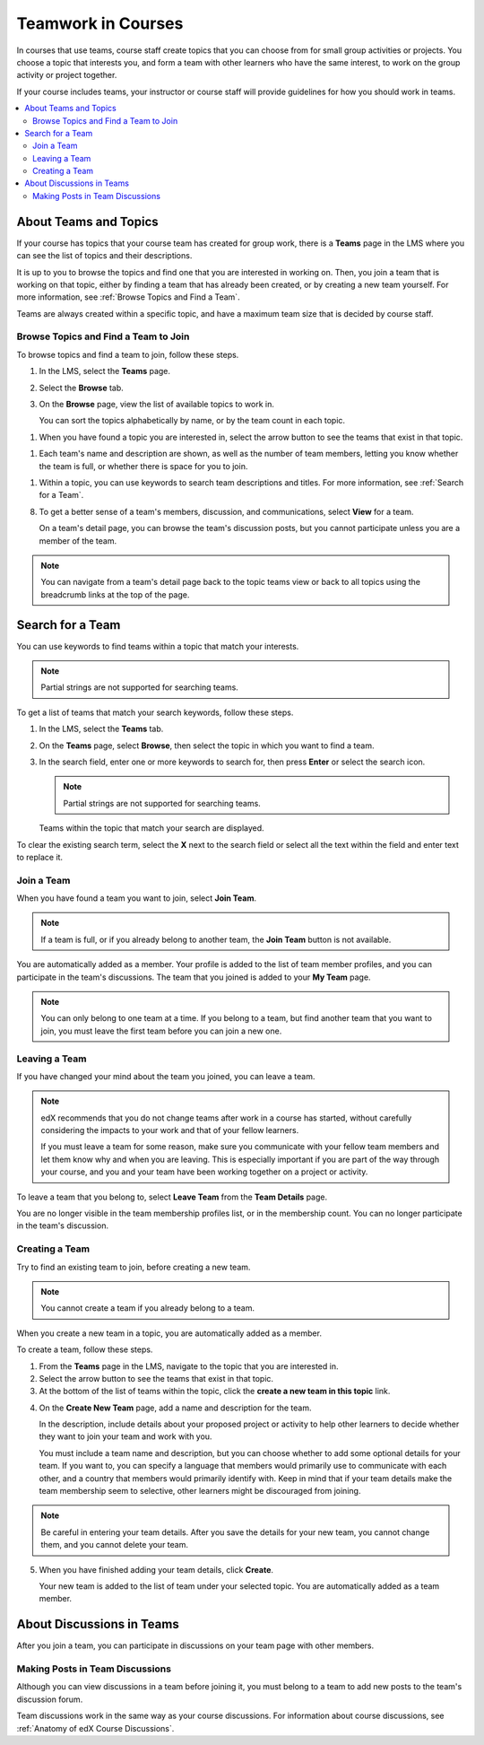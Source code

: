 .. _SFD_Teams:

##########################################
Teamwork in Courses
##########################################

In courses that use teams, course staff create topics that you can choose from
for small group activities or projects. You choose a topic that interests you,
and form a team with other learners who have the same interest, to work on the
group activity or project together.

If your course includes teams, your instructor or course staff will provide
guidelines for how you should work in teams.

.. contents::
  :local:
  :depth: 2	


************************
About Teams and Topics
************************


If your course has topics that your course team has created for group work,
there is a **Teams** page in the LMS where you can see the list of topics and
their descriptions.

It is up to you to browse the topics and find one that you are interested in
working on. Then, you join a team that is working on that topic, either by
finding a team that has already been created, or by creating a new team
yourself. For more information, see :ref:`Browse Topics and Find a Team`.

Teams are always created within a specific topic, and have a maximum team size
that is decided by course staff.


.. _Browse Topics and Find a Team:

======================================
Browse Topics and Find a Team to Join
======================================

To browse topics and find a team to join, follow these steps.

#. In the LMS, select the **Teams** page.
#. Select the **Browse** tab.
#. On the **Browse** page, view the list of available topics to work in.

   You can sort the topics alphabetically by name, or by the team count in
   each topic.

.. add image   

#. When you have found a topic you are interested in, select the arrow button
   to see the teams that exist in that topic.

.. image:: ../../shared/students/Images/Teams_TopicArrowButton.png
  :width: 500
  :alt: On the page showing available topics, one topic has the arrow button
      that takes users to the list of teams within that topic highlighted.
   
   You can sort the teams by teams that showed the most recent activity, or by
   teams with the most open slots.

.. add image

#. Each team's name and description are shown, as well as the number of team
   members, letting you know whether the team is full, or whether there is space
   for you to join.

.. image:: ../../shared/students/Images/Teams_TopicViewButton.png
  :width: 500
  :alt: Click the View button on a team card within a topic to go to the Team Details page. 

#. Within a topic, you can use keywords to search team descriptions and
   titles. For more information, see :ref:`Search for a Team`.

8. To get a better sense of a team's members, discussion, and communications,
   select **View** for a team.

   On a team's detail page, you can browse the team's discussion posts, but
   you cannot participate unless you are a member of the team.

.. image:: ../../shared/students/Images/Teams_TeamsDetails.png
  :width: 500
  :alt: Detailed view of team, showing discussions.

.. note:: You can navigate from a team's detail page back to the topic teams
   view or back to all topics using the breadcrumb links at the top of the
   page.

.. image:: ../../shared/students/Images/Teams_Breadcrumbs.png
  :width: 500
  :alt: Use the breadcrumb links to navigate within teams and topics.


.. _Search for a Team:

******************
Search for a Team
******************

You can use keywords to find teams within a topic that match your interests.

.. note:: Partial strings are not supported for searching teams.

To get a list of teams that match your search keywords, follow these steps.

#. In the LMS, select the **Teams** tab.

#. On the **Teams** page, select **Browse**, then select the topic in which
   you want to find a team.
   
#. In the search field, enter one or more keywords to search for, then press
   **Enter** or select the search icon.

   .. note:: Partial strings are not supported for searching teams.

   Teams within the topic that match your search are displayed. 

To clear the existing search term, select the **X** next to the search field
or select all the text within the field and enter text to replace it.


=======================
Join a Team
=======================

When you have found a team you want to join, select **Join Team**. 

.. note:: If a team is full, or if you already belong to another team, the
   **Join Team** button is not available.

.. image:: ../../shared/students/Images/Teams_JoinTeamButton.png
  :width: 500
  :alt: The Join Team button on the details page of a team.

You are automatically added as a member. Your profile is added to the list of
team member profiles, and you can participate in the team's discussions. The
team that you joined is added to your **My Team** page.

.. note:: You can only belong to one team at a time. If you belong to a team,
   but find another team that you want to join, you must leave the first team
   before you can join a new one.


.. Add back Invite Friends section when this feature becomes available


=======================
Leaving a Team
=======================

If you have changed your mind about the team you joined, you can leave a team.

.. note:: edX recommends that you do not change teams after work in a course
   has started, without carefully considering the impacts to your work and
   that of your fellow learners. 

   If you must leave a team for some reason, make sure you communicate with
   your fellow team members and let them know why and when you are leaving.
   This is especially important if you are part of the way through your
   course, and you and your team have been working together on a project or
   activity.

To leave a team that you belong to, select **Leave Team** from the **Team
Details** page.

.. image:: ../../shared/students/Images/Teams_Leave Team.png
  :width: 200
  :alt: The Leave Team link on the Team Details page.

You are no longer visible in the team membership profiles list, or in the
membership count. You can no longer participate in the team's discussion.

.. Add info about confirmation message when implemented.


=======================
Creating a Team
=======================

Try to find an existing team to join, before creating a new team.

.. note:: You cannot create a team if you already belong to a team.

When you create a new team in a topic, you are automatically added as a
member.

To create a team, follow these steps.

#. From the **Teams** page in the LMS, navigate to the topic that you are
   interested in.

#. Select the arrow button to see the teams that exist in that topic.

#. At the bottom of the list of teams within the topic, click the **create a
   new team in this topic** link.


.. image:: ../../shared/students/Images/Teams_CreateNewTeamLink.png
  :width: 500
  :alt: The "create a new team in this topic" link at the bottom of the page
      showing all teams in a topic.

4. On the **Create New Team** page, add a name and description for the team. 

   In the description, include details about your proposed project or activity
   to help other learners to decide whether they want to join your team and
   work with you.

   You must include a team name and description, but you can choose whether to
   add some optional details for your team. If you want to, you can specify a
   language that members would primarily use to communicate with each other,
   and a country that members would primarily identify with. Keep in mind that
   if your team details make the team membership seem to selective, other
   learners might be discouraged from joining.

.. note:: Be careful in entering your team details. After you save the
   details for your new team, you cannot change them, and you cannot delete
   your team.


.. image:: ../../shared/students/Images/Teams_CreateNewTeamForm.png
  :width: 500
  :alt: Empty form with fields to be completed when a learner creates a new team.


5. When you have finished adding your team details, click **Create**.

   Your new team is added to the list of team under your selected topic. You
   are automatically added as a team member.

..   For information about inviting friends to join a team, see :ref:`Inviting Friends to Join Your Team`.


********************************
About Discussions in Teams
********************************

After you join a team, you can participate in discussions on your team page
with other members.


================================
Making Posts in Team Discussions
================================

Although you can view discussions in a team before joining it, you must belong
to a team to add new posts to the team's discussion forum.

Team discussions work in the same way as your course discussions. For
information about course discussions, see :ref:`Anatomy of edX Course
Discussions`.






